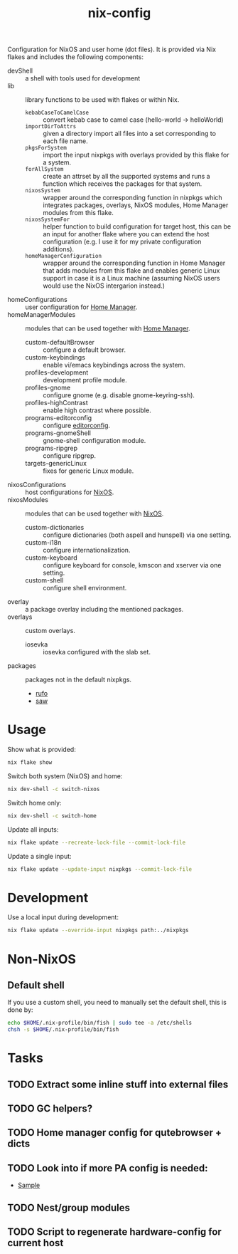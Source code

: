 #+TITLE: nix-config
Configuration for NixOS and user home (dot files). It is provided via Nix flakes and
includes the following components:

- devShell :: a shell with tools used for development
- lib :: library functions to be used with flakes or within Nix.
  - ~kebabCaseToCamelCase~ :: convert kebab case to camel case (hello-world -> helloWorld)
  - ~importDirToAttrs~ :: given a directory import all files into a set corresponding to
    each file name.
  - ~pkgsForSystem~ :: import the input nixpkgs with overlays provided by this flake for a system.
  - ~forAllSystem~ :: create an attrset by all the supported systems and runs a function
    which receives the packages for that system.
  - ~nixosSystem~ :: wrapper around the corresponding function in nixpkgs which integrates
    packages, overlays, NixOS modules, Home Manager modules from this flake.
  - ~nixosSystemFor~ :: helper function to build configuration for target host, this can
    be an input for another flake where you can extend the host configuration (e.g. I use
    it for my private configuration additions).
  - ~homeManagerConfiguration~ :: wrapper around the corresponding function in Home Manager
    that adds modules from this flake and enables generic Linux support in case it is a
    Linux machine (assuming NixOS users would use the NixOS intergarion instead.)
- homeConfigurations :: user configuration for [[https://github.com/nix-community/home-manager][Home Manager]].
- homeManagerModules :: modules that can be used together with [[https://github.com/nix-community/home-manager][Home Manager]].
  - custom-defaultBrowser :: configure a default browser.
  - custom-keybindings :: enable vi/emacs keybindings across the system.
  - profiles-development :: development profile module.
  - profiles-gnome :: configure gnome (e.g. disable gnome-keyring-ssh).
  - profiles-highContrast :: enable high contrast where possible.
  - programs-editorconfig :: configure [[https://editorconfig.org][editorconfig]].
  - programs-gnomeShell :: gnome-shell configuration module.
  - programs-ripgrep :: configure ripgrep.
  - targets-genericLinux :: fixes for generic Linux module.
- nixosConfigurations :: host configurations for [[https://github.com/NixOS/nixpkgs][NixOS]].
- nixosModules :: modules that can be used together with [[https://github.com/NixOS/nixpkgs][NixOS]].
  - custom-dictionaries :: configure dictionaries (both aspell and hunspell) via one setting.
  - custom-i18n :: configure internationalization.
  - custom-keyboard :: configure keyboard for console, kmscon and xserver via one setting.
  - custom-shell :: configure shell environment.
- overlay :: a package overlay including the mentioned packages.
- overlays :: custom overlays.
  - iosevka :: iosevka configured with the slab set.
- packages :: packages not in the default nixpkgs.
  - [[https://github.com/ruby-formatter/rufo][rufo]]
  - [[https://github.com/TylerBrock/saw][saw]]

* Usage
Show what is provided:
#+BEGIN_SRC sh
nix flake show
#+END_SRC

Switch both system (NixOS) and home:
#+BEGIN_SRC sh
nix dev-shell -c switch-nixos
#+end_src

Switch home only:
#+BEGIN_SRC sh
nix dev-shell -c switch-home
#+end_src

Update all inputs:
#+BEGIN_SRC sh
nix flake update --recreate-lock-file --commit-lock-file
#+end_src

Update a single input:
#+BEGIN_SRC sh
nix flake update --update-input nixpkgs --commit-lock-file
#+end_src

* Development
Use a local input during development:
#+begin_src sh
nix flake update --override-input nixpkgs path:../nixpkgs
#+end_src

* Non-NixOS
** Default shell
If you use a custom shell, you need to manually set the default shell, this is done by:
#+BEGIN_SRC sh
echo $HOME/.nix-profile/bin/fish | sudo tee -a /etc/shells
chsh -s $HOME/.nix-profile/bin/fish
#+END_SRC

* Tasks
** TODO Extract some inline stuff into external files
** TODO GC helpers?
** TODO Home manager config for qutebrowser + dicts
** TODO Look into if more PA config is needed:
- [[https://github.com/dejanr/dotfiles/blob/ef9c27cf93a17e0af4bdf5cc378d2808b5326afa/nix/config/nixpkgs/roles/multimedia.nix#L35][Sample]]
** TODO Nest/group modules
** TODO Script to regenerate hardware-config for current host
